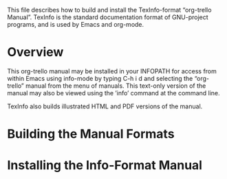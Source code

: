 This file describes how to build and install the TexInfo-format
“org-trello Manual”. TexInfo is the standard documentation format of
GNU-project programs, and is used by Emacs and org-mode.

* Overview
This org-trello manual may be installed in your INFOPATH for
access from within Emacs using info-mode by typing C-h i d and
selecting the “org-trello” manual from the menu of manuals. This
text-only version of the manual may also be viewed using the ’info’
command at the command line.

TexInfo also builds illustrated HTML and PDF versions of the manual.

* Building the Manual Formats

* Installing the Info-Format Manual
